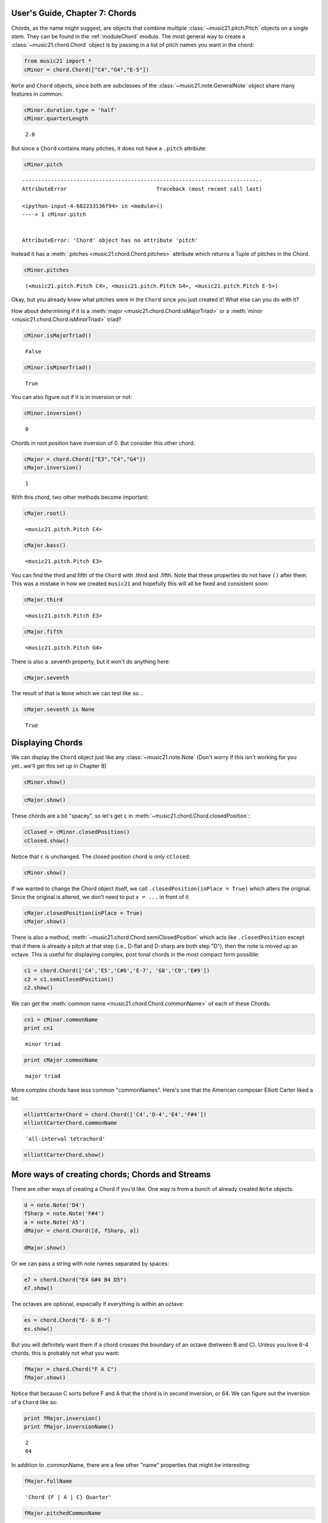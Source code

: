 .. _usersGuide_07_chords:

.. WARNING: DO NOT EDIT THIS FILE:
   AUTOMATICALLY GENERATED.
   PLEASE EDIT THE .py FILE DIRECTLY.


User's Guide, Chapter 7: Chords
===============================

.. code:: python


Chords, as the name might suggest, are objects that combine multiple
:class:`~music21.pitch.Pitch` objects on a single stem. They can be
found in the :ref:`moduleChord` module. The most general way to create
a :class:`~music21.chord.Chord` object is by passing in a list of
pitch names you want in the chord:

.. code:: python

    from music21 import *
    cMinor = chord.Chord(["C4","G4","E-5"]) 

``Note`` and ``Chord`` objects, since both are subclasses of the
:class:`~music21.note.GeneralNote` object share many features in
common:

.. code:: python

    cMinor.duration.type = 'half'
    cMinor.quarterLength




.. parsed-literal::
   :class: ipython-result

    2.0



But since a ``Chord`` contains many pitches, it does not have a
``.pitch`` attribute:

.. code:: python

    cMinor.pitch


::


    ---------------------------------------------------------------------------
    AttributeError                            Traceback (most recent call last)

    <ipython-input-4-682233136f94> in <module>()
    ----> 1 cMinor.pitch
    

    AttributeError: 'Chord' object has no attribute 'pitch'


Instead it has a :meth:`.pitches <music21.chord.Chord.pitches>`
attribute which returns a Tuple of pitches in the Chord.

.. code:: python

    cMinor.pitches




.. parsed-literal::
   :class: ipython-result

    (<music21.pitch.Pitch C4>, <music21.pitch.Pitch G4>, <music21.pitch.Pitch E-5>)



Okay, but you already knew what pitches were in the ``Chord`` since you
just created it! What else can you do with it?

How about determining if it is a
:meth:`major <music21.chord.Chord.isMajorTriad>` or a
:meth:`minor <music21.chord.Chord.isMinorTriad>` triad?

.. code:: python

    cMinor.isMajorTriad()




.. parsed-literal::
   :class: ipython-result

    False



.. code:: python

    cMinor.isMinorTriad()




.. parsed-literal::
   :class: ipython-result

    True



You can also figure out if it is in inversion or not:

.. code:: python

    cMinor.inversion()




.. parsed-literal::
   :class: ipython-result

    0



Chords in root position have inversion of 0. But consider this other
chord:

.. code:: python

    cMajor = chord.Chord(["E3","C4","G4"])
    cMajor.inversion()




.. parsed-literal::
   :class: ipython-result

    1



With this chord, two other methods become important:

.. code:: python

    cMajor.root()




.. parsed-literal::
   :class: ipython-result

    <music21.pitch.Pitch C4>



.. code:: python

    cMajor.bass()




.. parsed-literal::
   :class: ipython-result

    <music21.pitch.Pitch E3>



You can find the third and fifth of the ``Chord`` with .third and
.fifth. Note that these properties do not have ``()`` after them. This
was a mistake in how we created ``music21`` and hopefully this will all
be fixed and consistent soon:

.. code:: python

    cMajor.third




.. parsed-literal::
   :class: ipython-result

    <music21.pitch.Pitch E3>



.. code:: python

    cMajor.fifth




.. parsed-literal::
   :class: ipython-result

    <music21.pitch.Pitch G4>



There is also a .seventh property, but it won't do anything here:

.. code:: python

    cMajor.seventh

The result of that is ``None`` which we can test like so...

.. code:: python

    cMajor.seventh is None




.. parsed-literal::
   :class: ipython-result

    True



Displaying Chords
=================

We can display the ``Chord`` object just like any
:class:`~music21.note.Note` (Don't worry if this isn't working for you
yet...we'll get this set up in Chapter 8)

.. code:: python

    cMinor.show()




.. image:: usersGuide_07_chords_files/usersGuide_07_chords_29_0.png



.. code:: python

    cMajor.show()




.. image:: usersGuide_07_chords_files/usersGuide_07_chords_30_0.png



These chords are a bit "spacey", so let's get ``c`` in
:meth:`~music21.chord.Chord.closedPosition`:

.. code:: python

    cClosed = cMinor.closedPosition()
    cClosed.show()




.. image:: usersGuide_07_chords_files/usersGuide_07_chords_32_0.png



Notice that ``c`` is unchanged. The closed position chord is only
``cClosed``:

.. code:: python

    cMinor.show()




.. image:: usersGuide_07_chords_files/usersGuide_07_chords_34_0.png



If we wanted to change the Chord object itself, we call
``.closedPosition(inPlace = True)`` which alters the original. Since the
original is altered, we don't need to put ``x = ...`` in front of it

.. code:: python

    cMajor.closedPosition(inPlace = True)
    cMajor.show()




.. image:: usersGuide_07_chords_files/usersGuide_07_chords_36_0.png



There is also a method,
:meth:`~music21.chord.Chord.semiClosedPosition` which acts like
``.closedPosition`` except that if there is already a pitch at that step
(i.e., D-flat and D-sharp are both step "D"), then the note is moved up
an octave. This is useful for displaying complex, post tonal chords in
the most compact form possible:

.. code:: python

    c1 = chord.Chord(['C4','E5','C#6','E-7', 'G8','C9','E#9'])
    c2 = c1.semiClosedPosition()
    c2.show()




.. image:: usersGuide_07_chords_files/usersGuide_07_chords_38_0.png



We can get the :meth:`common name <music21.chord.Chord.commonName>` of
each of these Chords:

.. code:: python

    cn1 = cMinor.commonName
    print cn1


.. parsed-literal::
   :class: ipython-result

    minor triad


.. code:: python

    print cMajor.commonName


.. parsed-literal::
   :class: ipython-result

    major triad


More complex chords have less common "commonNames". Here's one that the
American composer Elliott Carter liked a lot.

.. code:: python

    elliottCarterChord = chord.Chord(['C4','D-4','E4','F#4'])
    elliottCarterChord.commonName




.. parsed-literal::
   :class: ipython-result

    'all-interval tetrachord'



.. code:: python

    elliottCarterChord.show()




.. image:: usersGuide_07_chords_files/usersGuide_07_chords_44_0.png



More ways of creating chords; Chords and Streams
================================================

There are other ways of creating a Chord if you'd like. One way is from
a bunch of already created ``Note`` objects:

.. code:: python

    d = note.Note('D4')
    fSharp = note.Note('F#4')
    a = note.Note('A5')
    dMajor = chord.Chord([d, fSharp, a])
    
    dMajor.show()




.. image:: usersGuide_07_chords_files/usersGuide_07_chords_47_0.png



Or we can pass a string with note names separated by spaces:

.. code:: python

    e7 = chord.Chord("E4 G#4 B4 D5")
    e7.show()




.. image:: usersGuide_07_chords_files/usersGuide_07_chords_49_0.png



The octaves are optional, especially if everything is within an octave:

.. code:: python

    es = chord.Chord("E- G B-")
    es.show()




.. image:: usersGuide_07_chords_files/usersGuide_07_chords_51_0.png



But you will definitely want them if a chord crosses the boundary of an
octave (between B and C). Unless you love 6-4 chords, this is probably
not what you want:

.. code:: python

    fMajor = chord.Chord("F A C")
    fMajor.show()




.. image:: usersGuide_07_chords_files/usersGuide_07_chords_53_0.png



Notice that because C sorts before F and A that the chord is in second
inversion, or 64. We can figure out the inversion of a ``Chord`` like
so:

.. code:: python

    print fMajor.inversion()
    print fMajor.inversionName()


.. parsed-literal::
   :class: ipython-result

    2
    64


In addition to .commonName, there are a few other "name" properties that
might be interesting:

.. code:: python

    fMajor.fullName




.. parsed-literal::
   :class: ipython-result

    'Chord {F | A | C} Quarter'



.. code:: python

    fMajor.pitchedCommonName




.. parsed-literal::
   :class: ipython-result

    'F-major triad'



Like ``Note`` objects, we can put ``Chord`` objects inside a
:class:`~music21.strea.Stream`:

.. code:: python

    stream1 = stream.Stream()
    stream1.append(cMinor)
    stream1.append(fMajor)
    stream1.append(es)
    stream1.show()




.. image:: usersGuide_07_chords_files/usersGuide_07_chords_60_0.png



We can mix and match ``Notes``, :class:`Rests <music21.note.Rest>`,
and ``Chords``:

.. code:: python

    rest1 = note.Rest()
    rest1.quarterLength = 0.5
    noteASharp = note.Note('A#5')
    noteASharp.quarterLength = 1.5
    
    stream2 = stream.Stream()
    stream2.append(cMinor)
    stream2.append(rest1)
    stream2.append(noteASharp)
    stream2.show()




.. image:: usersGuide_07_chords_files/usersGuide_07_chords_62_0.png



Post-tonal chords (in brief)
============================

There are a lot of methods for dealing with post-tonal aspects of
chords. If you're not interested in twentieth century music, go ahead
and skip to the next chapter, but, here are some fun things.

The ``intervalVector`` of a chord is a list of the number of
``[semitones, whole-tones, minor-thirds/augmented-seconds, major-thirds, perfect fourths, and tritones]``
in the chord or inversion. A minor triad, for instance, has one minor
third (C to E-flat), one major third (E-flat to G), and one perfect
fourth (G to C above, since octave does not matter):

.. code:: python

    cMinor.intervalVector




.. parsed-literal::
   :class: ipython-result

    [0, 0, 1, 1, 1, 0]



A major triad has the same interval vector:

.. code:: python

    cMajor.intervalVector




.. parsed-literal::
   :class: ipython-result

    [0, 0, 1, 1, 1, 0]



The elliottCarterChord is unique in that it has an ``.intervalVector``
of all 1's:

.. code:: python

    elliottCarterChord.intervalVector




.. parsed-literal::
   :class: ipython-result

    [1, 1, 1, 1, 1, 1]



Well, it's almost unique: there is another chord with the same
``.intervalVector``. That Chord is called its Z-relation or Z-pair.

.. code:: python

    elliottCarterChord.hasZRelation




.. parsed-literal::
   :class: ipython-result

    True



.. code:: python

    otherECChord = elliottCarterChord.getZRelation()
    otherECChord




.. parsed-literal::
   :class: ipython-result

    <music21.chord.Chord C C# E- G>



We can see it though there's a little problem with accidentals still on
output (we should put a natural on the C or, better, flip the enharmonic
C# to Db).

.. code:: python

    otherECChord.pitches[1].getHigherEnharmonic(inPlace=True)
    otherECChord.show()




.. image:: usersGuide_07_chords_files/usersGuide_07_chords_74_0.png



.. code:: python

    otherECChord.intervalVector




.. parsed-literal::
   :class: ipython-result

    [1, 1, 1, 1, 1, 1]



The other post-tonal tools you might be interested in are given below.
We'll return to them in a later chapter, but here are three important
ones:

.. code:: python

    print elliottCarterChord.primeForm
    print elliottCarterChord.normalForm
    print elliottCarterChord.forteClass


.. parsed-literal::
   :class: ipython-result

    [0, 1, 4, 6]
    [0, 1, 4, 6]
    4-15A


If you really only care about semitones, you can create a chord just
with the pitchClasses:

.. code:: python

    oddChord = chord.Chord([1, 3, 7, 9, 10])
    oddChord.show()




.. image:: usersGuide_07_chords_files/usersGuide_07_chords_79_0.png



Though if you use pitchClasses above 11, then they are treated as MIDI
numbers, where 60 = MiddleC, 72 = C5, etc. Enharmonic spelling is chosen
automatically.

.. code:: python

    midiChordType = chord.Chord([60, 65, 70, 75])
    midiChordType.show()




.. image:: usersGuide_07_chords_files/usersGuide_07_chords_81_0.png



Okay, so now you've learned the basics (and more!) of Notes and Chords,
the next chapter will cover configuring MusicXML and writing files.